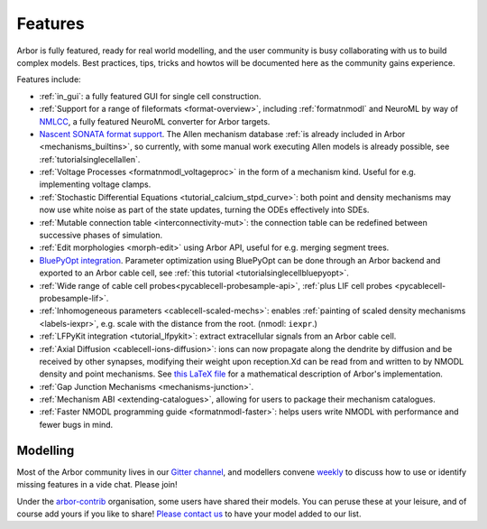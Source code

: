 .. _features-overview:

Features
========

Arbor is fully featured, ready for real world modelling, and the user community is busy collaborating with us to build complex models. Best practices, tips, tricks and howtos will be documented here as the community gains experience.

Features include:

* :ref:`in_gui`: a fully featured GUI for single cell construction.
* :ref:`Support for a range of fileformats <format-overview>`, including :ref:`formatnmodl` and NeuroML by way of `NMLCC <https://github.com/arbor-sim/nmlcc>`_, a fully featured NeuroML converter for Arbor targets.
* `Nascent SONATA format support <https://github.com/arbor-sim/arbor-sonata>`_. The Allen mechanism database :ref:`is already included in Arbor <mechanisms_builtins>`, so currently, with some manual work executing Allen models is already possible, see :ref:`tutorialsinglecellallen`.
* :ref:`Voltage Processes <formatnmodl_voltageproc>` in the form of a mechanism kind. Useful for e.g. implementing voltage clamps.
* :ref:`Stochastic Differential Equations <tutorial_calcium_stpd_curve>`: both point and density mechanisms may now use white noise as part of the state updates, turning the ODEs effectively into SDEs.
* :ref:`Mutable connection table <interconnectivity-mut>`: the connection table can be redefined between successive phases of simulation.
* :ref:`Edit morphologies <morph-edit>` using Arbor API, useful for e.g. merging segment trees.
* `BluePyOpt integration <https://github.com/BlueBrain/BluePyOpt/releases/tag/1.14.0>`_. Parameter optimization using BluePyOpt can be done through an Arbor backend and exported to an Arbor cable cell, see :ref:`this tutorial <tutorialsinglecellbluepyopt>`.
* :ref:`Wide range of cable cell probes<pycablecell-probesample-api>`, :ref:`plus LIF cell probes <pycablecell-probesample-lif>`.
* :ref:`Inhomogeneous parameters <cablecell-scaled-mechs>`: enables :ref:`painting of scaled density mechanisms <labels-iexpr>`, e.g. scale with the distance from the root. (nmodl: ``iexpr``.)
* :ref:`LFPyKit integration <tutorial_lfpykit>`: extract extracellular signals from an Arbor cable cell.
* :ref:`Axial Diffusion <cablecell-ions-diffusion>`: ions can now propagate along the dendrite by diffusion and be received by other synapses, modifying their weight upon reception.Xd can be read from and written to by NMODL density and point mechanisms. See `this LaTeX file <https://github.com/arbor-sim/arbor/blob/master/doc/dev/axial-diff.tex>`_ for a mathematical description of Arbor's implementation.
* :ref:`Gap Junction Mechanisms <mechanisms-junction>`.
* :ref:`Mechanism ABI <extending-catalogues>`, allowing for users to package their mechanism catalogues.
* :ref:`Faster NMODL programming guide <formatnmodl-faster>`: helps users write NMODL with performance and fewer bugs in mind.

Modelling
---------

Most of the Arbor community lives in our `Gitter channel <https://gitter.im/arbor-sim/community>`_\, and modellers convene `weekly <https://arbor-sim.org/arbor-weekly-videochat/>`_ to discuss how to use or identify missing features in a vide chat. Please join!

Under the `arbor-contrib <https://github.com/arbor-contrib/>`_ organisation, some users have shared their models. You can peruse these at your leisure, and of course add yours if you like to share! `Please contact us <https://docs.arbor-sim.org/en/stable/contrib/index.html#get-in-touch>`_ to have your model added to our list.
